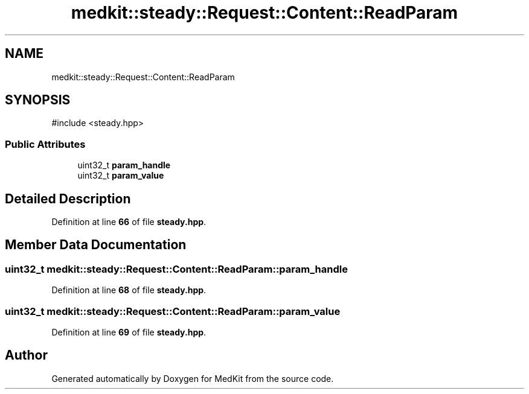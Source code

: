 .TH "medkit::steady::Request::Content::ReadParam" 3 "Version medkit" "MedKit" \" -*- nroff -*-
.ad l
.nh
.SH NAME
medkit::steady::Request::Content::ReadParam
.SH SYNOPSIS
.br
.PP
.PP
\fR#include <steady\&.hpp>\fP
.SS "Public Attributes"

.in +1c
.ti -1c
.RI "uint32_t \fBparam_handle\fP"
.br
.ti -1c
.RI "uint32_t \fBparam_value\fP"
.br
.in -1c
.SH "Detailed Description"
.PP 
Definition at line \fB66\fP of file \fBsteady\&.hpp\fP\&.
.SH "Member Data Documentation"
.PP 
.SS "uint32_t medkit::steady::Request::Content::ReadParam::param_handle"

.PP
Definition at line \fB68\fP of file \fBsteady\&.hpp\fP\&.
.SS "uint32_t medkit::steady::Request::Content::ReadParam::param_value"

.PP
Definition at line \fB69\fP of file \fBsteady\&.hpp\fP\&.

.SH "Author"
.PP 
Generated automatically by Doxygen for MedKit from the source code\&.
